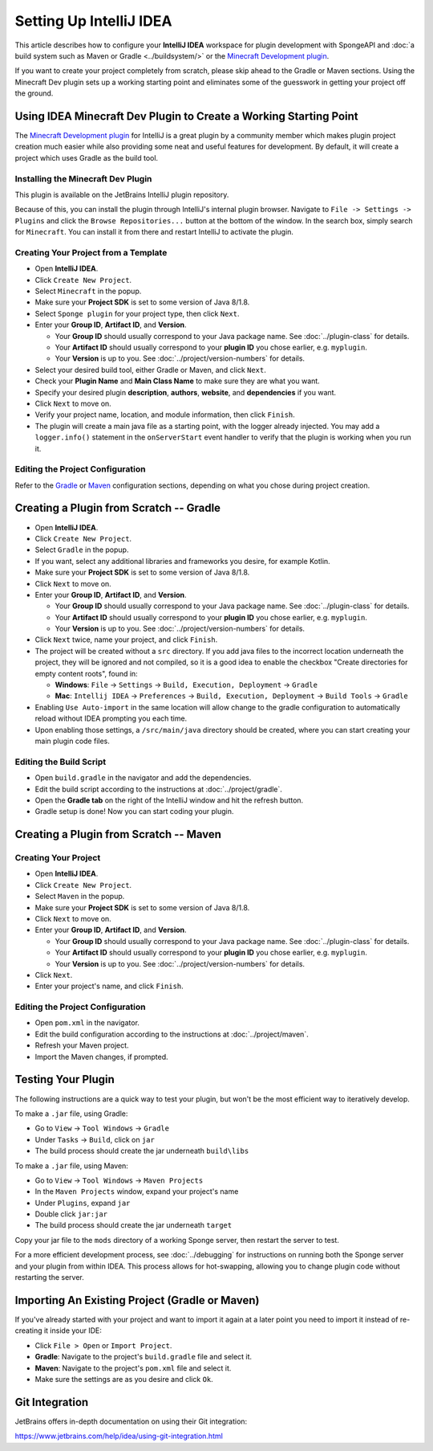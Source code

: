 ========================
Setting Up IntelliJ IDEA
========================

This article describes how to configure your **IntelliJ IDEA** workspace for plugin development with SpongeAPI and
:doc:`a build system such as Maven or Gradle <../buildsystem/>` or the
`Minecraft Development plugin <https://minecraftdev.org/>`_.

If you want to create your project completely from scratch, please skip ahead to the Gradle or Maven sections.  
Using the Minecraft Dev plugin sets up a working starting point and eliminates some of the guesswork in getting
your project off the ground.

Using IDEA Minecraft Dev Plugin to Create a Working Starting Point
==================================================================

The `Minecraft Development plugin <https://minecraftdev.org/>`_ for IntelliJ is a great plugin by a community
member which makes plugin project creation much easier while also providing some neat and useful features for
development.  By default, it will create a project which uses Gradle as the build tool.

Installing the Minecraft Dev Plugin
~~~~~~~~~~~~~~~~~~~~~~~~~~~~~~~~~~~

This plugin is available on the JetBrains IntelliJ plugin repository.

Because of this, you can install the plugin through IntelliJ's internal plugin browser. Navigate to
``File -> Settings -> Plugins`` and click the ``Browse Repositories...`` button at the bottom of the
window. In the search box, simply search for ``Minecraft``. You can install it from there and
restart IntelliJ to activate the plugin.

Creating Your Project from a Template
~~~~~~~~~~~~~~~~~~~~~~~~~~~~~~~~~~~~~

* Open **IntelliJ IDEA**.
* Click ``Create New Project``.
* Select ``Minecraft`` in the popup.
* Make sure your **Project SDK** is set to some version of Java 8/1.8.
* Select ``Sponge plugin`` for your project type, then click ``Next``.
* Enter your **Group ID**, **Artifact ID**, and **Version**.

  * Your **Group ID** should usually correspond to your Java package name. See :doc:`../plugin-class` for details.
  * Your **Artifact ID** should usually correspond to your **plugin ID** you chose earlier, e.g. ``myplugin``.
  * Your **Version** is up to you. See :doc:`../project/version-numbers` for details.

* Select your desired build tool, either Gradle or Maven, and click ``Next``.
* Check your **Plugin Name** and **Main Class Name** to make sure they are what you want.
* Specify your desired plugin **description**, **authors**, **website**, and **dependencies** if you want.
* Click ``Next`` to move on.
* Verify your project name, location, and module information, then click ``Finish``.
* The plugin will create a main java file as a starting point, with the logger already injected.
  You may add a ``logger.info()`` statement in the ``onServerStart`` event handler to verify that the plugin
  is working when you run it.

Editing the Project Configuration
~~~~~~~~~~~~~~~~~~~~~~~~~~~~~~~~~

Refer to the Gradle_ or Maven_ configuration sections, depending on what you chose during project creation.

.. _Gradle:

Creating a Plugin from Scratch -- Gradle
========================================

* Open **IntelliJ IDEA**.
* Click ``Create New Project``.
* Select ``Gradle`` in the popup.
* If you want, select any additional libraries and frameworks you desire, for example Kotlin.
* Make sure your **Project SDK** is set to some version of Java 8/1.8.
* Click ``Next`` to move on.
* Enter your **Group ID**, **Artifact ID**, and **Version**.

  * Your **Group ID** should usually correspond to your Java package name. See :doc:`../plugin-class` for details.
  * Your **Artifact ID** should usually correspond to your **plugin ID** you chose earlier, e.g. ``myplugin``.
  * Your **Version** is up to you. See :doc:`../project/version-numbers` for details.

* Click ``Next`` twice, name your project, and click ``Finish``.
* The project will be created without a ``src`` directory.  If you add java files to the incorrect
  location underneath the project, they will be ignored and not compiled, so it is a good idea to
  enable the checkbox "Create directories for empty content roots", found in:

  * **Windows**: ``File`` -> ``Settings`` -> ``Build, Execution, Deployment`` -> ``Gradle``
  * **Mac**: ``Intellij IDEA`` -> ``Preferences`` -> ``Build, Execution, Deployment`` -> ``Build Tools`` -> ``Gradle``
* Enabling ``Use Auto-import`` in the same location will allow change to the gradle configuration to
  automatically reload without IDEA prompting you each time.
* Upon enabling those settings, a ``/src/main/java`` directory should be created, where you can
  start creating your main plugin code files.

Editing the Build Script
~~~~~~~~~~~~~~~~~~~~~~~~

* Open ``build.gradle`` in the navigator and add the dependencies.
* Edit the build script according to the instructions at :doc:`../project/gradle`.
* Open the **Gradle tab** on the right of the IntelliJ window and hit the refresh button.
* Gradle setup is done! Now you can start coding your plugin.

.. _Maven:

Creating a Plugin from Scratch -- Maven
=======================================

Creating Your Project
~~~~~~~~~~~~~~~~~~~~~

* Open **IntelliJ IDEA**.
* Click ``Create New Project``.
* Select ``Maven`` in the popup.
* Make sure your **Project SDK** is set to some version of Java 8/1.8.
* Click ``Next`` to move on.
* Enter your **Group ID**, **Artifact ID**, and **Version**.

  * Your **Group ID** should usually correspond to your Java package name. See :doc:`../plugin-class` for details.
  * Your **Artifact ID** should usually correspond to your **plugin ID** you chose earlier, e.g. ``myplugin``.
  * Your **Version** is up to you. See :doc:`../project/version-numbers` for details.

* Click ``Next``.
* Enter your project's name, and click ``Finish``.

Editing the Project Configuration
~~~~~~~~~~~~~~~~~~~~~~~~~~~~~~~~~

* Open ``pom.xml`` in the navigator.
* Edit the build configuration according to the instructions at :doc:`../project/maven`.
* Refresh your Maven project.
* Import the Maven changes, if prompted.

Testing Your Plugin
===================

The following instructions are a quick way to test your plugin, but won't be the most efficient way
to iteratively develop.

To make a ``.jar`` file, using Gradle:

* Go to ``View`` -> ``Tool Windows`` -> ``Gradle``
* Under ``Tasks`` -> ``Build``, click on ``jar``
* The build process should create the jar underneath ``build\libs``

To make a ``.jar`` file, using Maven:

* Go to ``View`` -> ``Tool Windows`` -> ``Maven Projects``
* In the ``Maven Projects`` window, expand your project's name
* Under ``Plugins``, expand ``jar``
* Double click ``jar:jar``
* The build process should create the jar underneath ``target``

Copy your jar file to the ``mods`` directory of a working Sponge server, then restart the server to test.

For a more efficient development process, see :doc:`../debugging` for instructions on running both
the Sponge server and your plugin from within IDEA.  This process allows for hot-swapping, allowing
you to change plugin code without restarting the server.

Importing An Existing Project (Gradle or Maven)
===============================================

If you've already started with your project and want to import it again at a later point you need to import it instead
of re-creating it inside your IDE:

* Click ``File > Open`` or ``Import Project``.
* **Gradle**: Navigate to the project's ``build.gradle`` file and select it.
* **Maven**: Navigate to the project's ``pom.xml`` file and select it.
* Make sure the settings are as you desire and click ``Ok``.

Git Integration
===============

JetBrains offers in-depth documentation on using their Git integration:

https://www.jetbrains.com/help/idea/using-git-integration.html
